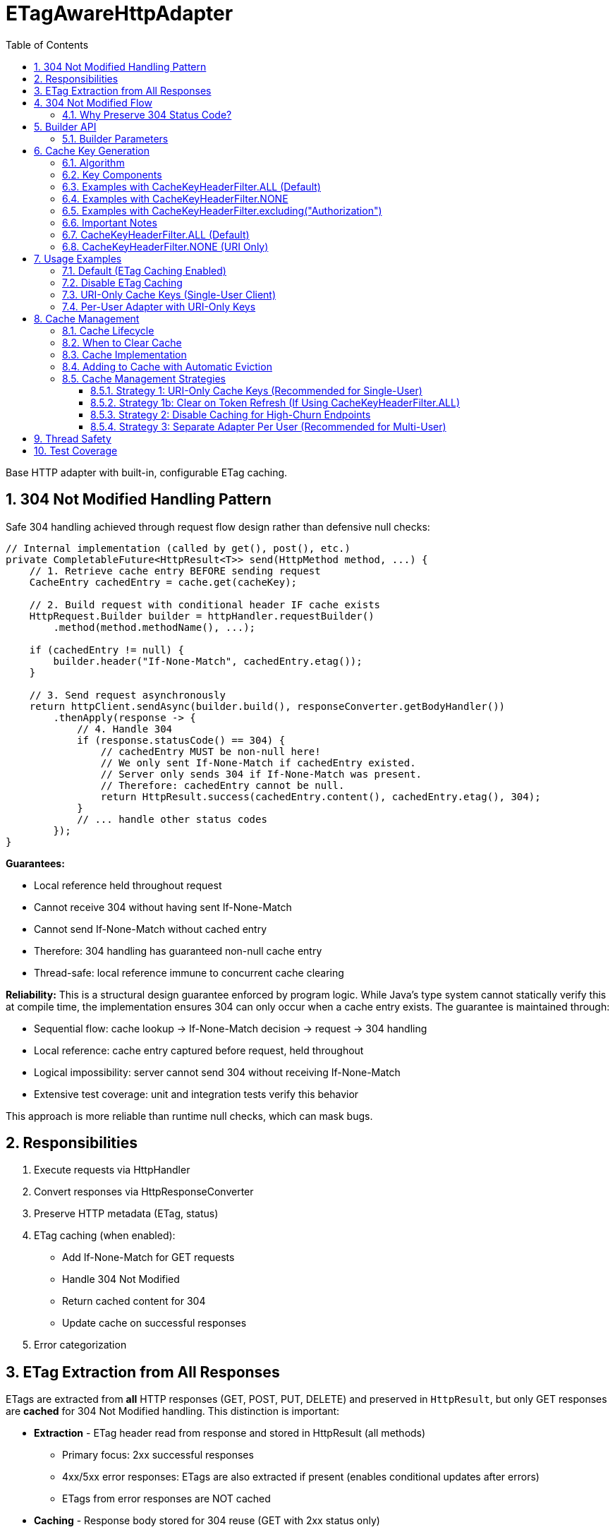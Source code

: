 = ETagAwareHttpAdapter
:toc: left
:toc-title: Table of Contents
:toclevels: 3
:sectnums:
:source-highlighter: highlight.js

Base HTTP adapter with built-in, configurable ETag caching.

== 304 Not Modified Handling Pattern

Safe 304 handling achieved through request flow design rather than defensive null checks:

[source,java]
----
// Internal implementation (called by get(), post(), etc.)
private CompletableFuture<HttpResult<T>> send(HttpMethod method, ...) {
    // 1. Retrieve cache entry BEFORE sending request
    CacheEntry cachedEntry = cache.get(cacheKey);

    // 2. Build request with conditional header IF cache exists
    HttpRequest.Builder builder = httpHandler.requestBuilder()
        .method(method.methodName(), ...);

    if (cachedEntry != null) {
        builder.header("If-None-Match", cachedEntry.etag());
    }

    // 3. Send request asynchronously
    return httpClient.sendAsync(builder.build(), responseConverter.getBodyHandler())
        .thenApply(response -> {
            // 4. Handle 304
            if (response.statusCode() == 304) {
                // cachedEntry MUST be non-null here!
                // We only sent If-None-Match if cachedEntry existed.
                // Server only sends 304 if If-None-Match was present.
                // Therefore: cachedEntry cannot be null.
                return HttpResult.success(cachedEntry.content(), cachedEntry.etag(), 304);
            }
            // ... handle other status codes
        });
}
----

**Guarantees:**

* Local reference held throughout request
* Cannot receive 304 without having sent If-None-Match
* Cannot send If-None-Match without cached entry
* Therefore: 304 handling has guaranteed non-null cache entry
* Thread-safe: local reference immune to concurrent cache clearing

**Reliability:** This is a structural design guarantee enforced by program logic. While Java's type system cannot statically verify this at compile time, the implementation ensures 304 can only occur when a cache entry exists. The guarantee is maintained through:

* Sequential flow: cache lookup → If-None-Match decision → request → 304 handling
* Local reference: cache entry captured before request, held throughout
* Logical impossibility: server cannot send 304 without receiving If-None-Match
* Extensive test coverage: unit and integration tests verify this behavior

This approach is more reliable than runtime null checks, which can mask bugs.

== Responsibilities

. Execute requests via HttpHandler
. Convert responses via HttpResponseConverter
. Preserve HTTP metadata (ETag, status)
. ETag caching (when enabled):
** Add If-None-Match for GET requests
** Handle 304 Not Modified
** Return cached content for 304
** Update cache on successful responses
. Error categorization

== ETag Extraction from All Responses

ETags are extracted from **all** HTTP responses (GET, POST, PUT, DELETE) and preserved in `HttpResult`, but only GET responses are **cached** for 304 Not Modified handling. This distinction is important:

* **Extraction** - ETag header read from response and stored in HttpResult (all methods)
  - Primary focus: 2xx successful responses
  - 4xx/5xx error responses: ETags are also extracted if present (enables conditional updates after errors)
  - ETags from error responses are NOT cached
* **Caching** - Response body stored for 304 reuse (GET with 2xx status only)

This enables **optimistic locking patterns** for subsequent updates:

[source,java]
----
// POST creates resource, returns ETag
HttpResult<User> created = adapter.post(user);
String etag = created.getETag().orElseThrow();

// Later: PUT with If-Match for optimistic locking
Map<String, String> headers = Map.of("If-Match", etag);
HttpResult<User> updated = adapter.put(updatedUser, headers);
// Server returns 412 Precondition Failed if resource changed
----

**Use cases:** Conditional updates (If-Match), resource versioning, conflict detection, audit trails.

== 304 Not Modified Flow

[source]
----
1. send() called for GET request

2. send():
   → Retrieve cache entry at START (holds reference)
      CacheEntry cachedEntry = cache.get(cacheKey);
   → If cachedEntry exists with ETag:
      → Add If-None-Match: cachedEntry.etag to request
   → If no cachedEntry:
      → Don't add If-None-Match (normal GET)

3. Server responds: 304 Not Modified, ETag: "cached-etag"

4. send():
   → Detects status == 304
   → Use cachedEntry reference (structurally guaranteed non-null)
   → return HttpResult.success(cachedEntry.content, cachedEntry.etag, 304)
   → Logs at DEBUG level

5. Client receives Success(cachedContent, "cached-etag", 304)
----

**Design:** 304 returned as Success with cached content. Status preserved for metrics/debugging.

=== Why Preserve 304 Status Code?

The 304 status code is preserved in `HttpResult` for:

* **Metrics and Monitoring** - Track cache hit rate, bandwidth savings
* **Debugging** - Distinguish between fresh (200) and cached (304) responses in logs
* **Performance Analysis** - Measure ETag effectiveness
* **Client Logging** - Visibility into caching behavior

**Important:** Client code typically does NOT need to handle 304 differently from 200. Both are Success with content. The status is informational, not actionable:

[source,java]
----
HttpResult<User> result = adapter.get();

// ✅ GOOD - Treat all Success the same
if (result.isSuccess()) {
    result.getContent().ifPresent(this::processUser);
}

// ❌ BAD - Don't special-case 304 in business logic
if (result.getHttpStatus().orElse(0) == 304) {
    // No need for special handling
}
----

== Builder API

[source,java]
----
HttpAdapter<User> adapter = ETagAwareHttpAdapter.<User>builder()
    .httpHandler(handler)
    .responseConverter(userConverter)
    .etagCachingEnabled(true)         // Default: true
    .cacheKeyHeaderFilter(CacheKeyHeaderFilter.ALL)  // Default: ALL (include all headers)
    .maxCacheSize(1000)               // Default: 1000 (timestamp-based eviction)
    .build();
----

=== Builder Parameters

[cols="2,2,3"]
|===
|Parameter |Default |Purpose

|`httpHandler`
|Required
|HTTP client configuration (URI, SSL, timeouts)

|`responseConverter`
|Required
|Response body type conversion (required)

|`requestConverter`
|Optional
|Request body type conversion (for POST/PUT/PATCH)

|`etagCachingEnabled`
|`true`
|Enable/disable ETag caching entirely

|`cacheKeyHeaderFilter`
|`CacheKeyHeaderFilter.ALL`
|Predicate determining which headers to include in cache key (ALL, NONE, or custom filter)

|`maxCacheSize`
|`1000`
|Maximum number of cache entries. When exceeded, 10% oldest entries (by timestamp) are removed
|===

== Cache Key Generation

=== Algorithm

The cache key is generated based on the `cacheKeyHeaderFilter`:

[source,java]
----
String cacheKey = generateCacheKey(uri, additionalHeaders, cacheKeyHeaderFilter);

private String generateCacheKey(URI uri,
                                 Map<String, String> headers,
                                 CacheKeyHeaderFilter filter) {
    StringBuilder key = new StringBuilder(uri.toString());

    if (!headers.isEmpty()) {
        // Sort headers by key for consistency
        List<String> sortedKeys = new ArrayList<>(headers.keySet());
        Collections.sort(sortedKeys);

        for (String headerName : sortedKeys) {
            // Apply filter predicate to each header
            if (filter.includeInCacheKey(headerName)) {
                key.append('|').append(headerName)
                   .append('=').append(headers.get(headerName));
            }
        }
    }

    return key.toString();
}
----

=== Key Components

* **URI**: From HttpHandler (fixed per adapter instance) - always included
* **Filtered headers**: Only headers where `filter.includeInCacheKey(name)` returns true
* **Separator**: `|` character separates URI from headers
* **Sorting**: Headers sorted alphabetically for consistency

=== Examples with CacheKeyHeaderFilter.ALL (Default)

[source]
----
// Simple GET (no additional headers)
"https://api.example.com/users"

// GET with Authorization header (included by ALL)
"https://api.example.com/users|Authorization=Bearer token123"

// GET with multiple headers (sorted alphabetically, all included)
"https://api.example.com/users|Authorization=Bearer token123|X-Request-ID=abc-123"
----

=== Examples with CacheKeyHeaderFilter.NONE

[source]
----
// All requests to same URI use same cache key, regardless of headers:

// User A with Authorization: Bearer token-A
"https://api.example.com/users"

// User B with Authorization: Bearer token-B (same cache key!)
"https://api.example.com/users"

// Different request ID (same cache key)
"https://api.example.com/users"
----

=== Examples with CacheKeyHeaderFilter.excluding("Authorization")

[source]
----
// Solves token refresh cache bloat while keeping content-affecting headers

// Request with Authorization + Accept-Language
.get(Map.of(
    "Authorization", "Bearer token-A",
    "Accept-Language", "en-US"
))
→ "https://api.example.com/users|Accept-Language=en-US"
// Authorization excluded, Accept-Language included

// Same user after token refresh
.get(Map.of(
    "Authorization", "Bearer token-B",  // Changed!
    "Accept-Language", "en-US"
))
→ "https://api.example.com/users|Accept-Language=en-US"
// Same cache key! No bloat despite token change
----

=== Important Notes

* HTTP method is **not** part of cache key (only GET requests are cached)
* Headers are sorted to ensure `{A, B}` and `{B, A}` produce the same key
* Request body is **not** part of cache key (POST/PUT/DELETE never cached)
* Filter is evaluated once per header during cache key generation (low overhead)

**⚠️ Cache Key Filter Trade-offs:**

The `cacheKeyHeaderFilter` setting affects efficiency and memory usage:

**⚠️ IMPORTANT - Token Refresh Scenario:**
If your application uses authentication tokens (e.g., `Authorization: Bearer <token>`) that refresh periodically, the default `CacheKeyHeaderFilter.ALL` will create cache bloat because each new token creates a new cache entry for the same resource. **For single-user clients with token refresh, use `CacheKeyHeaderFilter.excluding("Authorization")` instead.** See solutions below.

=== CacheKeyHeaderFilter.ALL (Default)

**Why ALL is the default:** This is the most secure approach. It prevents cross-user cache pollution in shared adapter instances and provides defense-in-depth against server ETag implementation bugs.

**Pros:**

* ✅ **Security-first:** Prevents cross-user cache pollution in multi-tenant scenarios
* ✅ Efficient in multi-user scenarios: Separate cache per user avoids wasted If-None-Match requests
* ✅ Defense-in-depth: Protects against buggy server ETags (e.g., user-agnostic ETags)
* ✅ Safe for shared adapter instances

**Cons:**

* ❌ Token refresh cache bloat: Each token creates new cache entry for same resource
* ❌ Cache churn: Frequent token refreshes can cause LRU eviction of still-valid entries

**Solutions for token refresh cache bloat:**

. **Use `CacheKeyHeaderFilter.excluding("Authorization")`** - **Recommended!** Keeps content-affecting headers, excludes auth
. **Use `CacheKeyHeaderFilter.NONE`** - For single-user scenarios only
. **Disable caching** - Set `etagCachingEnabled(false)`
. **Separate adapter per token** - Create new adapter on token refresh

**Note:** Manual cache clearing on token refresh is NOT recommended. The automatic eviction will handle memory, and manual clearing loses all cached responses unnecessarily.

=== CacheKeyHeaderFilter.NONE (URI Only)

**Pros:**

* ✅ No token refresh cache bloat: Same URI = same cache entry
* ✅ Higher cache hit rate
* ✅ Better memory efficiency

**Cons:**

* ❌ Multi-user inefficiency: Different users' ETags won't match → server sends full 200 responses
* ❌ Ignores ALL headers including content-affecting ones (Accept-Language, etc.)
* ❌ Relies on server implementing user-aware ETags correctly

**Safe for:**

* Single-user mobile/desktop apps
* Service accounts (one token)
* Per-user adapter instances

**Unsafe for:**

* Shared adapter instances across multiple users
* Multi-tenant web servers

**Better alternative:** Use `CacheKeyHeaderFilter.excluding("Authorization")` to avoid losing content-affecting headers

== Usage Examples

=== Default (ETag Caching Enabled)

[source,java]
----
HttpAdapter<User> adapter = ETagAwareHttpAdapter.<User>builder()
    .httpHandler(handler)
    .responseConverter(userConverter)
    .build();  // caching ON by default
----

=== Disable ETag Caching

[source,java]
----
HttpAdapter<User> adapter = ETagAwareHttpAdapter.<User>builder()
    .httpHandler(handler)
    .responseConverter(userConverter)
    .etagCachingEnabled(false)
    .build();
----

=== URI-Only Cache Keys (Single-User Client)

For mobile apps, desktop apps, or service accounts where token refresh causes cache bloat:

[source,java]
----
// Mobile app - single user, token refreshes frequently
HttpAdapter<User> adapter = ETagAwareHttpAdapter.<User>builder()
    .httpHandler(handler)
    .responseConverter(userConverter)
    .cacheKeyHeaderFilter(CacheKeyHeaderFilter.NONE)  // URI only, ignore all headers
    .build();

// Token refresh doesn't create duplicate cache entries
Map<String, String> headers1 = Map.of("Authorization", "Bearer old-token");
HttpResult<User> result1 = adapter.get(headers1);
// Cache key: "https://api.example.com/users"

// After token refresh
Map<String, String> headers2 = Map.of("Authorization", "Bearer new-token");
HttpResult<User> result2 = adapter.get(headers2);
// Same cache key: "https://api.example.com/users"
// → 304 Not Modified (cache hit!)
----

=== Per-User Adapter with URI-Only Keys

Combine per-user adapter instances with URI-only cache keys for optimal efficiency:

[source,java]
----
public class UserSession {
    private final HttpAdapter<User> userAdapter;

    public UserSession(HttpHandler handler, HttpResponseConverter<User> converter) {
        // Each user gets their own adapter instance
        this.userAdapter = ETagAwareHttpAdapter.<User>builder()
            .httpHandler(handler)
            .responseConverter(converter)
            .cacheKeyHeaderFilter(CacheKeyHeaderFilter.NONE)  // Safe: adapter not shared
            .build();
    }

    // No need to include Authorization in cache key - already isolated per user
}
----

== Cache Management

=== Cache Lifecycle

The ETag cache management:

* **No TTL (Time-To-Live)** - Entries never expire based on time
* **Timestamp-based eviction** - When cache exceeds maxCacheSize, remove 10% oldest entries
* **Configurable size limit** - Use `.maxCacheSize(n)` builder parameter (default: 1000)
* **Manual clearing** - Call `clearETagCache()` to remove all entries immediately
* **Thread-safe** - Uses `ConcurrentHashMap` for true concurrent access (no locks)

=== When to Clear Cache

[source,java]
----
ETagAwareHttpAdapter<User> adapter = ...;

// Clear cache manually (rarely needed with automatic eviction)
adapter.clearETagCache();
----

**When to use manual clearing:**

* **User logout** - Clear user-specific cached data
* **Configuration change** - Application settings changed (e.g., switching servers)
* **Token refresh with CacheKeyHeaderFilter.ALL** - Prevent cache key bloat (but prefer using `CacheKeyHeaderFilter.NONE` or `.excluding("Authorization")` instead)

**Not needed for:**

* ❌ Memory pressure - Automatic eviction handles this
* ❌ Periodic maintenance - Cache self-manages at maxCacheSize

**Thread-safe:** In-flight requests hold local cache references. Clearing cache doesn't affect them.

=== Cache Implementation

The cache uses `ConcurrentHashMap` for true concurrent access:

[source,java]
----
// Cache entry record
public record CacheEntry<T>(
    T content,              // Already converted response
    String etag,            // ETag from server
    long timestamp          // System.currentTimeMillis() when added
) {}

// Cache implementation
private final ConcurrentHashMap<String, CacheEntry<T>> cache;
private final int maxCacheSize;

public ETagAwareHttpAdapter(..., int maxCacheSize) {
    this.maxCacheSize = maxCacheSize;
    this.cache = new ConcurrentHashMap<>();
}
----

**Implementation Details:**

* **Data structure**: `ConcurrentHashMap<String, CacheEntry<T>>`
* **Thread-safety**: Fully concurrent - no synchronized blocks needed
* **Cache entry**: Record with `{T content, String etag, long timestamp}`
* **Eviction**: Timestamp-based (stored in CacheEntry), not insertion-order based
* **Zero dependencies**: Uses only Java standard library
* **Performance**: Better concurrency than `Collections.synchronizedMap()`

=== Adding to Cache with Automatic Eviction

Single method handles both adding entries and eviction:

[source,java]
----
/**
 * Add entry to cache and check for eviction.
 * Called every time a successful GET response with ETag is cached.
 */
private void putInCache(String cacheKey, CacheEntry<T> entry) {
    // Add to cache
    cache.put(cacheKey, entry);

    // Check if eviction needed
    checkAndEvict();
}

/**
 * Check cache size and evict oldest 10% if limit exceeded.
 */
private void checkAndEvict() {
    if (cache.size() > maxCacheSize) {
        int entriesToRemove = (int) (maxCacheSize * 0.1);  // Remove 10%

        // Sort by timestamp, remove oldest
        // ConcurrentHashMap's iterator is weakly consistent - safe for concurrent modification
        cache.entrySet().stream()
            .sorted(Map.Entry.comparingByValue((e1, e2) ->
                Long.compare(e1.timestamp(), e2.timestamp())))
            .limit(entriesToRemove)
            .map(Map.Entry::getKey)
            .collect(Collectors.toList())
            .forEach(cache::remove);
    }
}
----

**Usage in adapter:**

[source,java]
----
// In execute() method after successful GET response with ETag:
if (statusCode == 200 && etag != null && content.isPresent()) {
    CacheEntry<T> entry = new CacheEntry<>(
        content.get(),
        etag,
        System.currentTimeMillis()
    );
    putInCache(cacheKey, entry);  // Add + automatic eviction check
}
----

**Eviction Behavior:**

* **Trigger**: EVERY time `putInCache()` is called (every successful GET with ETag)
* **Threshold**: Eviction happens when cache size > `maxCacheSize` (100%)
* **Batch removal**: Remove 10% of maxCacheSize oldest entries (by timestamp)
* **Result**: Cache goes from ~101% → ~90% of maxCacheSize
* **Timestamp-based**: Oldest = earliest timestamp, not access-based
* **Simple**: No complex tracking needed
* **Thread-safe**: ConcurrentHashMap with weakly-consistent iterators - no locks needed
* **Automatic**: No manual eviction calls needed

**Performance Note for High-Throughput Scenarios:**
For applications with very high request rates (>1000 requests/sec), the eviction check on every putInCache() call may introduce overhead. In such cases, consider:
- Increasing `maxCacheSize` to reduce eviction frequency
- Disabling caching entirely if hit rate is low
- Using a dedicated cache layer (Redis, etc.) for shared multi-instance deployments

**Example:** maxCacheSize = 1000
- Cache has 1001 entries → remove 100 oldest → cache = 901 entries
- Next 99 additions can happen without eviction
- At 1001 again → evict 100 → back to 901

**Choosing cache size:**

* **Default (1000)** - Good for most applications (typical web app with ~100-300 unique URIs)
* **Small (100-500)** - Mobile apps, embedded systems, memory-constrained environments
* **Large (5000+)** - High-traffic servers with many unique endpoints
* **Disable size limit** - Use `.maxCacheSize(Integer.MAX_VALUE)` for unbounded cache (not recommended)

=== Cache Management Strategies

==== Strategy 1: URI-Only Cache Keys (Recommended for Single-User)

Best for mobile apps, desktop apps, or service accounts with token refresh:

[source,java]
----
// Use URI-only cache keys - token changes don't create new cache entries
HttpAdapter<User> adapter = ETagAwareHttpAdapter.<User>builder()
    .httpHandler(handler)
    .responseConverter(userConverter)
    .cacheKeyHeaderFilter(CacheKeyHeaderFilter.NONE)  // URI only
    .build();

// Token refresh doesn't affect cache
public void refreshAccessToken() {
    String newToken = authService.refreshToken();
    this.currentToken = newToken;
    // No cache clearing needed!
}
----

==== Strategy 1b: Clear on Token Refresh (If Using CacheKeyHeaderFilter.ALL)

**⚠️ Not Recommended** - Prefer Strategy 1 (URI-only cache keys) instead.

If you must use `CacheKeyHeaderFilter.ALL` and token changes frequently:

[source,java]
----
public void refreshAccessToken() {
    String newToken = authService.refreshToken();

    // Clear ETag cache to prevent cache key bloat from old token
    // Downside: Loses all cached responses, increases server load
    userAdapter.clearETagCache();

    this.currentToken = newToken;
}
----

**Why this is suboptimal:** Automatic eviction already manages memory. Manual clearing throws away valid cached responses, forcing server to resend all data. Better to use `CacheKeyHeaderFilter.NONE` or `.excluding("Authorization")`.

==== Strategy 2: Disable Caching for High-Churn Endpoints

For APIs with frequently-changing headers:

[source,java]
----
HttpAdapter<User> adapter = ETagAwareHttpAdapter.<User>builder()
    .httpHandler(handler)
    .responseConverter(userConverter)
    .etagCachingEnabled(false)  // Disable caching
    .build();
----

==== Strategy 3: Separate Adapter Per User (Recommended for Multi-User)

For multi-user scenarios, create one adapter instance per user/session:

[source,java]
----
// Create new adapter per user session
public HttpAdapter<User> createAdapterForUser(String userId) {
    return ETagAwareHttpAdapter.<User>builder()
        .httpHandler(handler)
        .responseConverter(userConverter)
        .cacheKeyHeaderFilter(CacheKeyHeaderFilter.NONE)  // Safe: not shared across users
        .build();
}

// When user logs out, adapter (and its cache) is garbage collected
----

**Benefits:**

* No cross-user cache pollution (each user has own adapter)
* Can use `CacheKeyHeaderFilter.NONE` safely
* Automatic cache cleanup on logout
* Better than shared adapter with `CacheKeyHeaderFilter.ALL`

== Thread Safety

* Builder: NOT thread-safe
* Built adapter: Fully thread-safe (immutable fields, ConcurrentHashMap cache, local references)

== Test Coverage

* ETag caching on/off, If-None-Match conditional sending
* 304 handling, cache hits/misses, ETag preservation
* POST/PUT/DELETE bypass caching
* Network errors, thread safety, concurrent cache clearing
